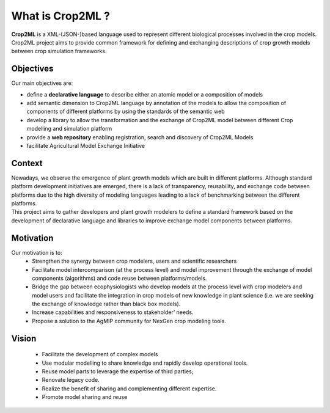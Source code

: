 What is Crop2ML ?
================
| **Crop2ML** is a XML-(JSON-)based language used to represent different biological processes involved
	in the crop models.
| Crop2ML project aims to provide common framework for defining and exchanging descriptions 
	of crop growth models between crop simulation frameworks. 

Objectives
----------
Our main objectives are:

* define a **declarative language** to describe either an atomic model or a composition of models
* add semantic dimension to Crop2ML language by annotation of the models to allow the composition of components of different platforms by using the standards of the semantic web
* develop a library to allow the transformation and the exchange of Crop2ML model between different Crop modelling and simulation platform 
* provide a **web repository** enabling registration, search and discovery of Crop2ML Models
* facilitate Agricultural Model Exchange Initiative


Context
-------
| Nowadays, we observe the emergence of plant growth models which are built 
	in different  platforms. Although standard platform development initiatives
	are emerged, there is a lack of  transparency, reusability, and exchange 
	code between platforms due to the high diversity of modeling languages 
	leading to a lack of benchmarking between the different platforms.
| This project aims to gather developers and plant growth modelers 
	to define a standard framework based on the development of declarative language and libraries to improve exchange model components between platforms.
   
   
Motivation
----------
Our motivation is to:
   * Strengthen the synergy between crop modelers, users and scientific researchers
   * Facilitate model intercomparison (at the process level) and model improvement through the exchange of model components (algorithms) and code reuse between platforms/models.
   * Bridge the gap between ecophysiologists who develop models at the process level with crop modelers and model users and facilitate the integration in crop models of new knowledge in plant science (i.e. we are seeking the exchange of knowledge rather than black box models).
   * Increase capabilities and responsiveness to stakeholder’ needs.
   * Propose a solution to the AgMIP community for NexGen crop modeling tools.


Vision
------
   * Facilitate the development of complex models
   * Use modular modelling to share knowledge and rapidly develop operational tools.
   * Reuse model parts to leverage the expertise of third parties;
   * Renovate legacy code.
   * Realize the benefit of sharing and complementing different expertise.
   * Promote model sharing and reuse
   

